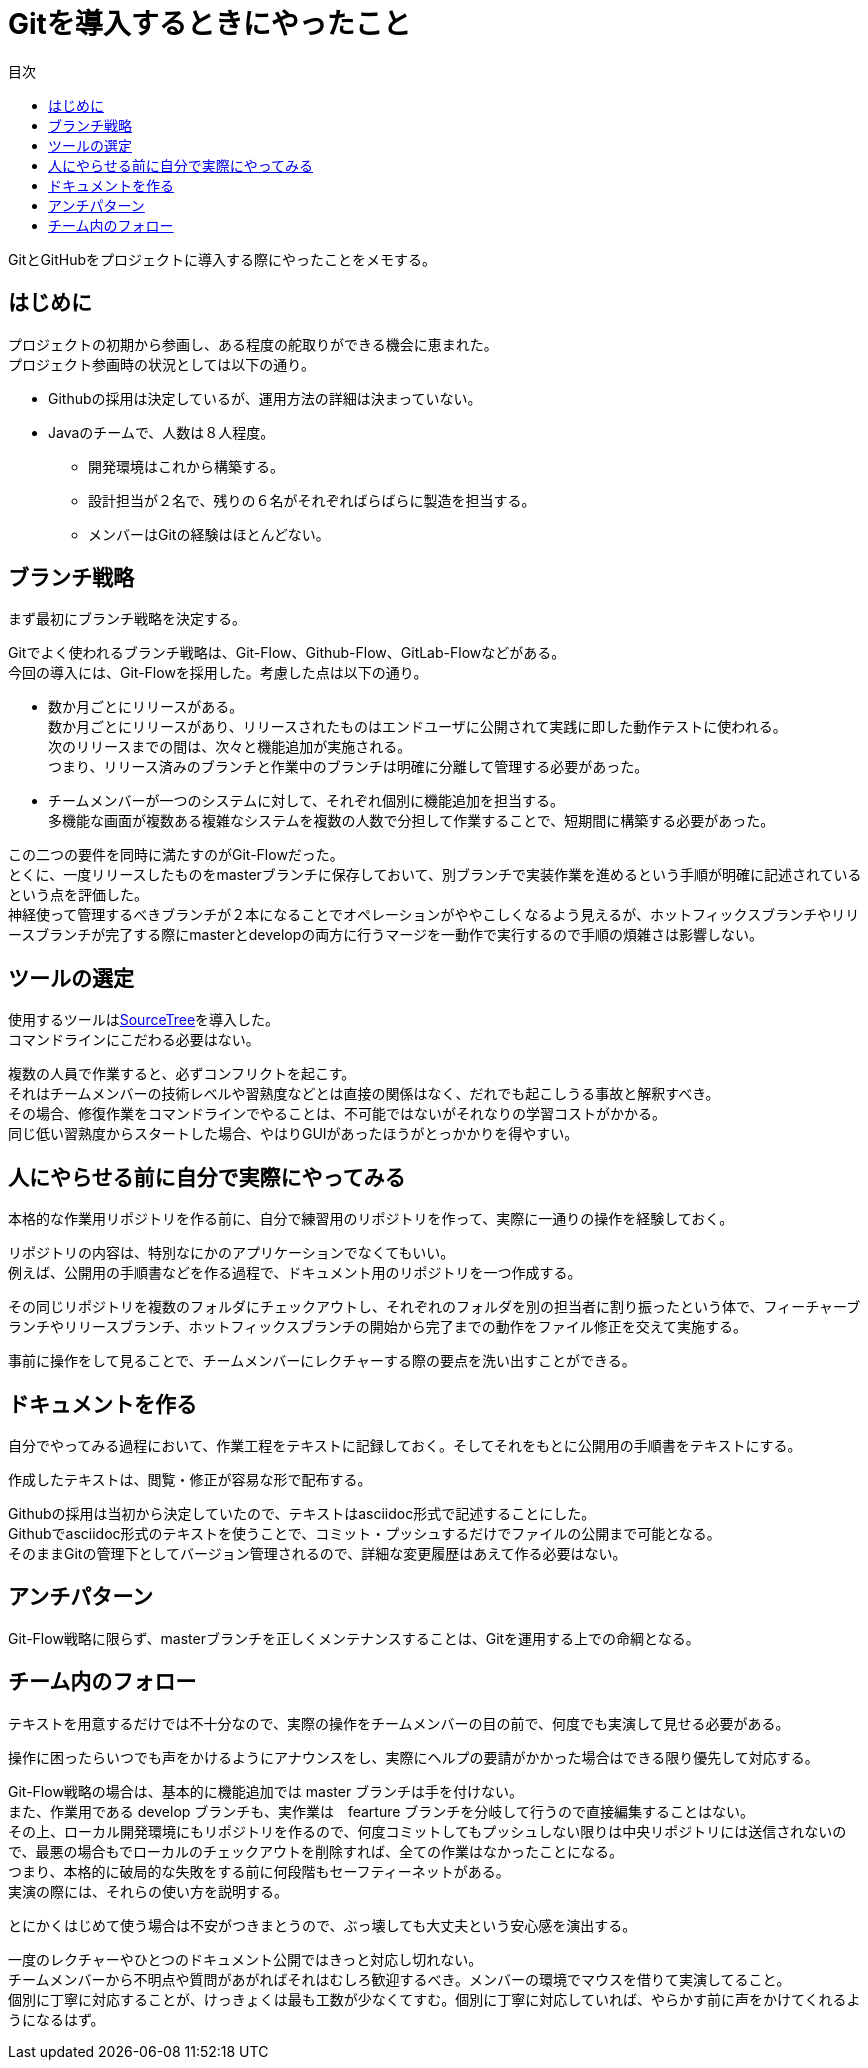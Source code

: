= Gitを導入するときにやったこと
:toc: left
:toc-title: 目次
:auther: 中島慎児
:source-highlighter: coderay

GitとGitHubをプロジェクトに導入する際にやったことをメモする。 +

== はじめに

プロジェクトの初期から参画し、ある程度の舵取りができる機会に恵まれた。 +
プロジェクト参画時の状況としては以下の通り。 +

* Githubの採用は決定しているが、運用方法の詳細は決まっていない。
* Javaのチームで、人数は８人程度。
** 開発環境はこれから構築する。
** 設計担当が２名で、残りの６名がそれぞればらばらに製造を担当する。
** メンバーはGitの経験はほとんどない。

== ブランチ戦略

まず最初にブランチ戦略を決定する。 +

Gitでよく使われるブランチ戦略は、Git-Flow、Github-Flow、GitLab-Flowなどがある。 +
今回の導入には、Git-Flowを採用した。考慮した点は以下の通り。 +

* 数か月ごとにリリースがある。 +
数か月ごとにリリースがあり、リリースされたものはエンドユーザに公開されて実践に即した動作テストに使われる。 +
次のリリースまでの間は、次々と機能追加が実施される。 +
つまり、リリース済みのブランチと作業中のブランチは明確に分離して管理する必要があった。 +
* チームメンバーが一つのシステムに対して、それぞれ個別に機能追加を担当する。 +
多機能な画面が複数ある複雑なシステムを複数の人数で分担して作業することで、短期間に構築する必要があった。 +

この二つの要件を同時に満たすのがGit-Flowだった。 +
とくに、一度リリースしたものをmasterブランチに保存しておいて、別ブランチで実装作業を進めるという手順が明確に記述されているという点を評価した。 +
神経使って管理するべきブランチが２本になることでオペレーションがややこしくなるよう見えるが、ホットフィックスブランチやリリースブランチが完了する際にmasterとdevelopの両方に行うマージを一動作で実行するので手順の煩雑さは影響しない。 +

== ツールの選定

使用するツールはlink:https://ja.atlassian.com/software/sourcetree[SourceTree]を導入した。 +
コマンドラインにこだわる必要はない。 +

複数の人員で作業すると、必ずコンフリクトを起こす。 +
それはチームメンバーの技術レベルや習熟度などとは直接の関係はなく、だれでも起こしうる事故と解釈すべき。 +
その場合、修復作業をコマンドラインでやることは、不可能ではないがそれなりの学習コストがかかる。 +
同じ低い習熟度からスタートした場合、やはりGUIがあったほうがとっかかりを得やすい。 +

== 人にやらせる前に自分で実際にやってみる

本格的な作業用リポジトリを作る前に、自分で練習用のリポジトリを作って、実際に一通りの操作を経験しておく。 +

リポジトリの内容は、特別なにかのアプリケーションでなくてもいい。 +
例えば、公開用の手順書などを作る過程で、ドキュメント用のリポジトリを一つ作成する。 +

その同じリポジトリを複数のフォルダにチェックアウトし、それぞれのフォルダを別の担当者に割り振ったという体で、フィーチャーブランチやリリースブランチ、ホットフィックスブランチの開始から完了までの動作をファイル修正を交えて実施する。 +

事前に操作をして見ることで、チームメンバーにレクチャーする際の要点を洗い出すことができる。 +

== ドキュメントを作る

自分でやってみる過程において、作業工程をテキストに記録しておく。そしてそれをもとに公開用の手順書をテキストにする。 +

作成したテキストは、閲覧・修正が容易な形で配布する。 +

Githubの採用は当初から決定していたので、テキストはasciidoc形式で記述することにした。 +
Githubでasciidoc形式のテキストを使うことで、コミット・プッシュするだけでファイルの公開まで可能となる。 +
そのままGitの管理下としてバージョン管理されるので、詳細な変更履歴はあえて作る必要はない。 +

== アンチパターン

Git-Flow戦略に限らず、masterブランチを正しくメンテナンスすることは、Gitを運用する上での命綱となる。 +

== チーム内のフォロー

テキストを用意するだけでは不十分なので、実際の操作をチームメンバーの目の前で、何度でも実演して見せる必要がある。 +

操作に困ったらいつでも声をかけるようにアナウンスをし、実際にヘルプの要請がかかった場合はできる限り優先して対応する。 +

Git-Flow戦略の場合は、基本的に機能追加では master ブランチは手を付けない。 +
また、作業用である develop ブランチも、実作業は　fearture ブランチを分岐して行うので直接編集することはない。 +
その上、ローカル開発環境にもリポジトリを作るので、何度コミットしてもプッシュしない限りは中央リポジトリには送信されないので、最悪の場合もでローカルのチェックアウトを削除すれば、全ての作業はなかったことになる。 +
つまり、本格的に破局的な失敗をする前に何段階もセーフティーネットがある。 +
実演の際には、それらの使い方を説明する。 +

とにかくはじめて使う場合は不安がつきまとうので、ぶっ壊しても大丈夫という安心感を演出する。 +

一度のレクチャーやひとつのドキュメント公開ではきっと対応し切れない。 +
チームメンバーから不明点や質問があがればそれはむしろ歓迎するべき。メンバーの環境でマウスを借りて実演してること。 +
個別に丁寧に対応することが、けっきょくは最も工数が少なくてすむ。個別に丁寧に対応していれば、やらかす前に声をかけてくれるようになるはず。 +
